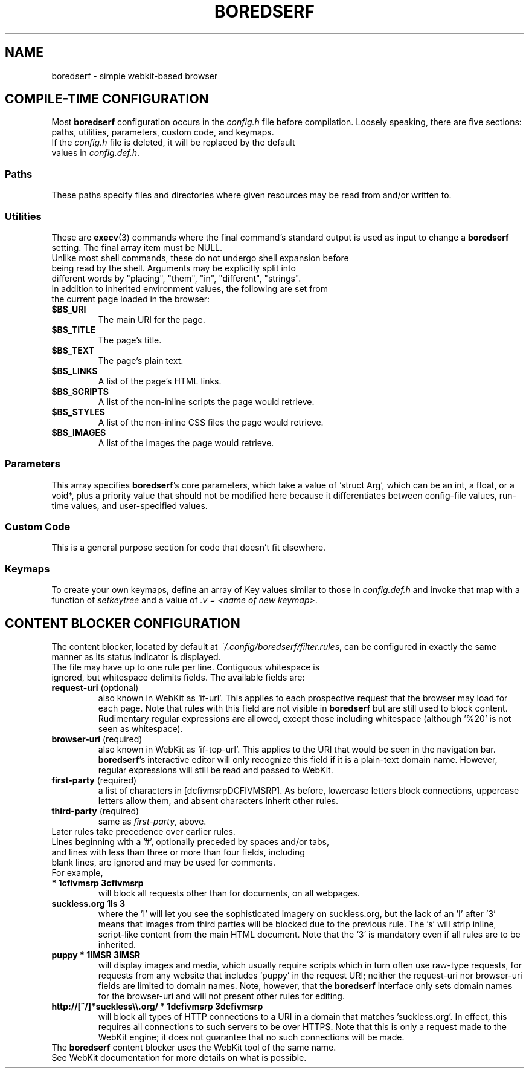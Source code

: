 .TH BOREDSERF 5 boredserf\-VERSION
.SH NAME
boredserf \- simple webkit-based browser
.SH COMPILE-TIME CONFIGURATION
Most \fBboredserf\fR configuration occurs in the \fIconfig.h\fR file before compilation. Loosely speaking, there are five sections: paths, utilities, parameters, custom code, and keymaps.
.TP
If the \fIconfig.h\fR file is deleted, it will be replaced by the default values in \fIconfig.def.h\fR.
.SS Paths
These paths specify files and directories where given resources may be read from and/or written to.
.SS Utilities
These are \fBexecv\fR(3) commands where the final command's standard output is used as input to change a \fBboredserf\fR setting. The final array item must be NULL. 
.TP
Unlike most shell commands, these do not undergo shell expansion before being read by the shell. Arguments may be explicitly split into different words by "placing", "them", "in", "different", "strings".
.TP
In addition to inherited environment values, the following are set from the current page loaded in the browser:
.TP
.B $BS_URI
The main URI for the page.
.TP
.B $BS_TITLE
The page's title.
.TP
.B $BS_TEXT
The page's plain text.
.TP
.B $BS_LINKS
A list of the page's HTML links.
.TP
.B $BS_SCRIPTS
A list of the non-inline scripts the page would retrieve.
.TP
.B $BS_STYLES
A list of the non-inline CSS files the page would retrieve.
.TP
.B $BS_IMAGES
A list of the images the page would retrieve.
.SS Parameters
This array specifies \fBboredserf\fR's core parameters, which take a value of `struct Arg', which can be an int, a float, or a void*, plus a priority value that should not be modified here because it differentiates between config-file values, run-time values, and user-specified values.
.SS Custom Code
This is a general purpose section for code that doesn't fit elsewhere.
.SS Keymaps
To create your own keymaps, define an array of Key values similar to those in \fIconfig.def.h\fR and invoke that map with a function of \fIsetkeytree\fR and a value of \fI.v\ =\ <name\ of\ new\ keymap>\fR.
.SH CONTENT BLOCKER CONFIGURATION
The content blocker, located by default at \fI~/.config/boredserf/filter.rules\fR, can be configured in exactly the same manner as its status indicator is displayed.
.TP
The file may have up to one rule per line. Contiguous whitespace is ignored, but whitespace delimits fields. The available fields are:
.TP
.B request-uri \fR(optional)
also known in WebKit as `if-url'. This applies to each prospective request that the browser may load for each page. Note that rules with this field are not visible in \fBboredserf\fR but are still used to block content. Rudimentary regular expressions are allowed, except those including whitespace (although '%20' is not seen as whitespace).
.TP
.B browser-uri \fR(required)
also known in WebKit as `if-top-url'. This applies to the URI that would be seen in the navigation bar. \fBboredserf\fR's interactive editor will only recognize this field if it is a plain-text domain name. However, regular expressions will still be read and passed to WebKit.
.TP
.B first-party \fR(required)
a list of characters in [dcfivmsrpDCFIVMSRP]. As before, lowercase letters block connections, uppercase letters allow them, and absent characters inherit other rules.
.TP
.B third-party \fR(required)
same as \fIfirst-party\fP, above.
.TP
Later rules take precedence over earlier rules.
.TP
Lines beginning with a '#', optionally preceded by spaces and/or tabs, and lines with less than three or more than four fields, including blank lines, are ignored and may be used for comments.
.TP
For example,
.TP
.B * 1cfivmsrp 3cfivmsrp
will block all requests other than for documents, on all webpages.
.TP
.B suckless.org 1Is 3
where the 'I' will let you see the sophisticated imagery on suckless.org, but the lack of an 'I' after '3' means that images from third parties will be blocked due to the previous rule. The 's' will strip inline, script-like content from the main HTML document. Note that the `3' is mandatory even if all rules are to be inherited.
.TP
.B puppy * 1IMSR 3IMSR
will display images and media, which usually require scripts which in turn often use raw-type requests, for requests from any website that includes `puppy' in the request URI; neither the request-uri nor browser-uri fields are limited to domain names. Note, however, that the \fBboredserf\fR interface only sets domain names for the browser-uri and will not present other rules for editing.
.TP
.B http://[^/]*suckless\\\\\\\\.org/ * 1dcfivmsrp 3dcfivmsrp
will block all types of HTTP connections to a URI in a domain that matches 'suckless.org'. In effect, this requires all connections to such servers to be over HTTPS. Note that this is only a request made to the WebKit engine; it does not guarantee that no such connections will be made.
.TP
The \fBboredserf\fP content blocker uses the WebKit tool of the same name. See WebKit documentation for more details on what is possible.
